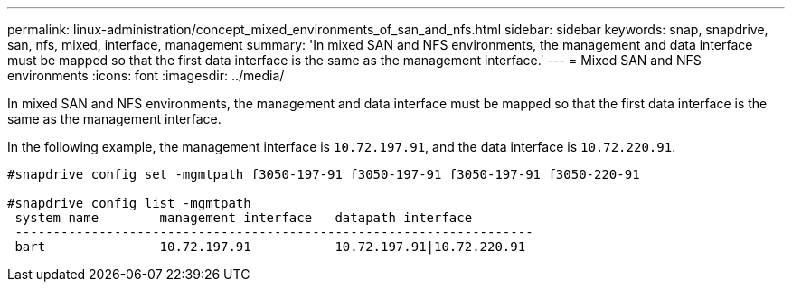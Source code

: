 ---
permalink: linux-administration/concept_mixed_environments_of_san_and_nfs.html
sidebar: sidebar
keywords: snap, snapdrive, san, nfs, mixed, interface, management
summary: 'In mixed SAN and NFS environments, the management and data interface must be mapped so that the first data interface is the same as the management interface.'
---
= Mixed SAN and NFS environments
:icons: font
:imagesdir: ../media/

[.lead]
In mixed SAN and NFS environments, the management and data interface must be mapped so that the first data interface is the same as the management interface.

In the following example, the management interface is `10.72.197.91`, and the data interface is `10.72.220.91`.

----

#snapdrive config set -mgmtpath f3050-197-91 f3050-197-91 f3050-197-91 f3050-220-91

#snapdrive config list -mgmtpath
 system name        management interface   datapath interface
 --------------------------------------------------------------------
 bart               10.72.197.91           10.72.197.91|10.72.220.91
----
